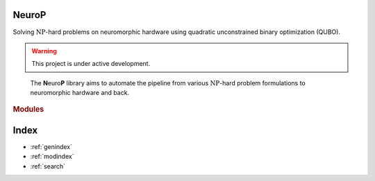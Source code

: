 .. NeuroP documentation master file, created by
   sphinx-quickstart on Mon Jul  3 11:14:48 2023.
   You can adapt this file completely to your liking, but it should at least
   contain the root `toctree` directive.

.. title:: Welcome

**N**\ euro\ **P**
==================================
Solving :math:`\text{NP}`-hard problems on neuromorphic hardware using quadratic unconstrained binary optimization (QUBO).

.. warning::
   This project is under active development.

.. figure:: _static/neurop.png
   :alt: overview of the library

   The **N**\ euro\ **P** library aims to automate the pipeline from various :math:`\text{NP}`-hard problem formulations to neuromorphic hardware and back.

.. rubric:: Modules

.. autosummary::
   :toctree: generated

   ~neurop.Problem
   ~neurop.Model
   ~neurop.Backend


Index
==================

* :ref:`genindex`
* :ref:`modindex`
* :ref:`search`
